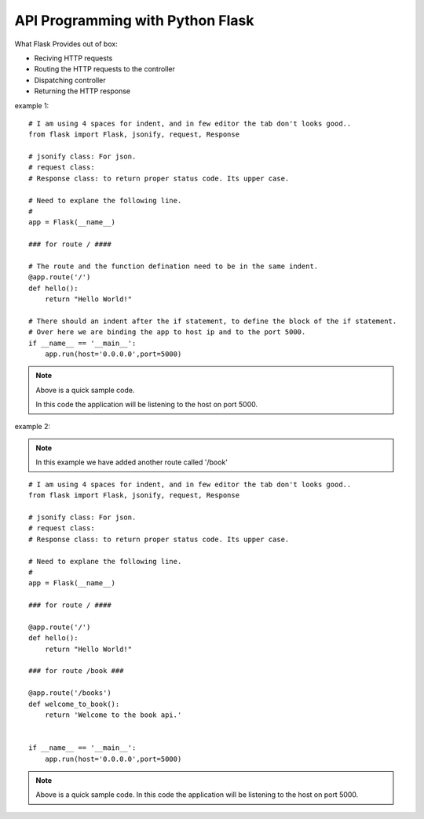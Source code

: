 
API Programming with Python Flask
=====


What Flask Provides out of box:

- Reciving HTTP requests
- Routing the HTTP requests to the controller
- Dispatching controller
- Returning the HTTP response


example 1:

::

    # I am using 4 spaces for indent, and in few editor the tab don't looks good..
    from flask import Flask, jsonify, request, Response

    # jsonify class: For json.
    # request class:
    # Response class: to return proper status code. Its upper case.

    # Need to explane the following line.
    # 
    app = Flask(__name__)

    ### for route / ####

    # The route and the function defination need to be in the same indent.
    @app.route('/')
    def hello():
        return "Hello World!"

    # There should an indent after the if statement, to define the block of the if statement.
    # Over here we are binding the app to host ip and to the port 5000.
    if __name__ == '__main__':
        app.run(host='0.0.0.0',port=5000)

.. note::
    Above is a quick sample code.
    
    In this code the application will be listening to the host on port 5000.



example 2:

.. note:: In this example we have added another route called '/book'

::

    # I am using 4 spaces for indent, and in few editor the tab don't looks good..
    from flask import Flask, jsonify, request, Response

    # jsonify class: For json.
    # request class:
    # Response class: to return proper status code. Its upper case.

    # Need to explane the following line.
    # 
    app = Flask(__name__)

    ### for route / ####

    @app.route('/')
    def hello():
        return "Hello World!"

    ### for route /book ###

    @app.route('/books')
    def welcome_to_book():
        return 'Welcome to the book api.'


    if __name__ == '__main__':
        app.run(host='0.0.0.0',port=5000)

.. note:: 
    Above is a quick sample code. In this code the application will be listening to the host on port 5000.

